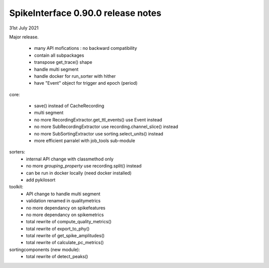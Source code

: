 SpikeInterface 0.90.0 release notes
-----------------------------------

31st July 2021

Major release.

  * many API mofications : no backward compatibility
  * contain all subpackages
  * transpose get_trace() shape
  * handle multi segment
  * handle docker for run_sorter with hither
  * have "Event" object for trigger and epoch (period)

core:

  * save() instead of CacheRecording
  * multi segment
  * no more RecordingExtractor.get_ttl_events() use Event instead
  * no more SubRecordingExtractor use recording.channel_slice() instead
  * no more SubSortingExtractor use sorting.select_units() instead
  * more efficient parralel with job_tools sub-module

sorters:
  * internal API change with classmethod only
  * no more `grouping_property` use recording.split() instead
  * can be run in docker locally (need docker installed)
  * add pykilosort

toolkit:
  * API change to handle multi segment
  * validation renamed in qualitymetrics
  * no more dependancy on spikefeatures
  * no more dependancy on spikemetrics
  * total rewrite of compute_quality_metrics()
  * total rewrite of export_to_phy()
  * total rewrite of get_spike_amplitudes()
  * total rewrite of calculate_pc_metrics()

sortingcomponents (new module):
  * total rewrite of detect_peaks()
